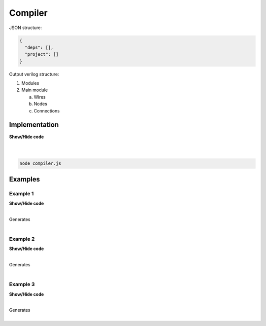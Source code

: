 .. sec-compiler

Compiler
========

JSON structure:

.. code-block:: json

   {
     "deps": [],
     "project": []
   }

Output verilog structure:

1. Modules
2. Main module

   a. Wires
   b. Nodes
   c. Connections

Implementation
--------------

.. container:: toggle

    .. container:: header

        **Show/Hide code**

    |

    .. literalinclude:: compiler.js
       :language: javascript
       :linenos:

|

.. code-block:: bash

   node compiler.js

Examples
--------

Example 1
`````````

.. image:: ../resources/driver0.svg

.. container:: toggle

    .. container:: header

        **Show/Hide code**

    |

    .. literalinclude:: ../examples/example1.json
       :language: json

    Generates

    .. literalinclude:: ../examples/example1.v
       :language: verilog

|

Example 2
`````````

.. image:: ../resources/and.svg

.. container:: toggle

    .. container:: header

        **Show/Hide code**

    |

    .. literalinclude:: ../examples/example2.json
       :language: json

    Generates

    .. literalinclude:: ../examples/example2.v
       :language: verilog

|

Example 3
`````````

.. image:: ../resources/high.svg

.. container:: toggle

    .. container:: header

        **Show/Hide code**

    |

    .. literalinclude:: ../examples/example3.json
       :language: json

    Generates

    .. literalinclude:: ../examples/example3.v
       :language: verilog

|
